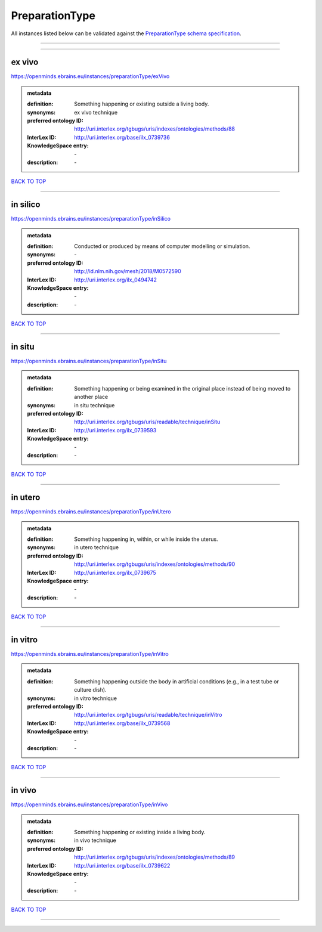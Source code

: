 ###############
PreparationType
###############

All instances listed below can be validated against the `PreparationType schema specification <https://openminds-documentation.readthedocs.io/en/latest/specifications/controlledTerms/preparationType.html>`_.

------------

------------

ex vivo
-------

https://openminds.ebrains.eu/instances/preparationType/exVivo

.. admonition:: metadata

   :definition: Something happening or existing outside a living body.
   :synonyms: ex vivo technique
   :preferred ontology ID: http://uri.interlex.org/tgbugs/uris/indexes/ontologies/methods/88
   :InterLex ID: http://uri.interlex.org/base/ilx_0739736
   :KnowledgeSpace entry: \-
   :description: \-

`BACK TO TOP <preparationType_>`_

------------

in silico
---------

https://openminds.ebrains.eu/instances/preparationType/inSilico

.. admonition:: metadata

   :definition: Conducted or produced by means of computer modelling or simulation.
   :synonyms: \-
   :preferred ontology ID: http://id.nlm.nih.gov/mesh/2018/M0572590
   :InterLex ID: http://uri.interlex.org/ilx_0494742
   :KnowledgeSpace entry: \-
   :description: \-

`BACK TO TOP <preparationType_>`_

------------

in situ
-------

https://openminds.ebrains.eu/instances/preparationType/inSitu

.. admonition:: metadata

   :definition: Something happening or being examined in the original place instead of being moved to another place
   :synonyms: in situ technique
   :preferred ontology ID: http://uri.interlex.org/tgbugs/uris/readable/technique/inSitu
   :InterLex ID: http://uri.interlex.org/ilx_0739593
   :KnowledgeSpace entry: \-
   :description: \-

`BACK TO TOP <preparationType_>`_

------------

in utero
--------

https://openminds.ebrains.eu/instances/preparationType/inUtero

.. admonition:: metadata

   :definition: Something happening in, within, or while inside the uterus.
   :synonyms: in utero technique
   :preferred ontology ID: http://uri.interlex.org/tgbugs/uris/indexes/ontologies/methods/90
   :InterLex ID: http://uri.interlex.org/ilx_0739675
   :KnowledgeSpace entry: \-
   :description: \-

`BACK TO TOP <preparationType_>`_

------------

in vitro
--------

https://openminds.ebrains.eu/instances/preparationType/inVitro

.. admonition:: metadata

   :definition: Something happening outside the body in artificial conditions (e.g., in a test tube or culture dish).
   :synonyms: in vitro technique
   :preferred ontology ID: http://uri.interlex.org/tgbugs/uris/readable/technique/inVitro
   :InterLex ID: http://uri.interlex.org/base/ilx_0739568
   :KnowledgeSpace entry: \-
   :description: \-

`BACK TO TOP <preparationType_>`_

------------

in vivo
-------

https://openminds.ebrains.eu/instances/preparationType/inVivo

.. admonition:: metadata

   :definition: Something happening or existing inside a living body.
   :synonyms: in vivo technique
   :preferred ontology ID: http://uri.interlex.org/tgbugs/uris/indexes/ontologies/methods/89
   :InterLex ID: http://uri.interlex.org/base/ilx_0739622
   :KnowledgeSpace entry: \-
   :description: \-

`BACK TO TOP <preparationType_>`_

------------

